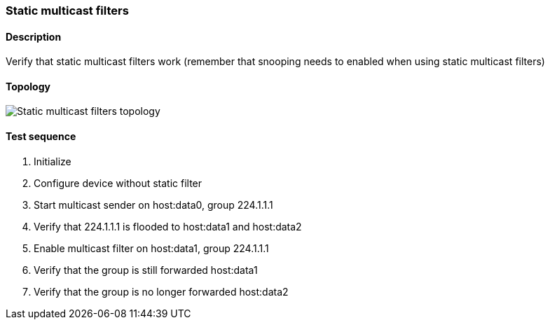 === Static multicast filters
==== Description
Verify that static multicast filters work (remember that snooping needs to
enabled when using static multicast filters)

==== Topology
ifdef::topdoc[]
image::../../test/case/ietf_interfaces/static_multicast_filters/topology.png[Static multicast filters topology]
endif::topdoc[]
ifndef::topdoc[]
ifdef::testgroup[]
image::static_multicast_filters/topology.png[Static multicast filters topology]
endif::testgroup[]
ifndef::testgroup[]
image::topology.png[Static multicast filters topology]
endif::testgroup[]
endif::topdoc[]
==== Test sequence
. Initialize
. Configure device without static filter
. Start multicast sender on host:data0, group 224.1.1.1
. Verify that 224.1.1.1 is flooded to host:data1 and host:data2
. Enable multicast filter on host:data1, group 224.1.1.1
. Verify that the group is still forwarded host:data1
. Verify that the group is no longer forwarded host:data2


<<<

